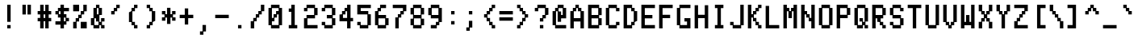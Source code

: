 SplineFontDB: 3.0
FontName: ADM5
FullName: ADM5
FamilyName: ADM5
Weight: Regular
Copyright: Copyright (c) 2016, Peter Hull (http://fonts.oikoi.com/),\nwith Reserved Font Name "ADM5".\n\nThis Font Software is licensed under the SIL Open Font License, Version 1.1.\nThis license is copied below, and is also available with a FAQ at:\nhttp://scripts.sil.org/OFL\n\n\n-----------------------------------------------------------\nSIL OPEN FONT LICENSE Version 1.1 - 26 February 2007\n-----------------------------------------------------------\n\nPREAMBLE\nThe goals of the Open Font License (OFL) are to stimulate worldwide\ndevelopment of collaborative font projects, to support the font creation\nefforts of academic and linguistic communities, and to provide a free and\nopen framework in which fonts may be shared and improved in partnership\nwith others.\n\nThe OFL allows the licensed fonts to be used, studied, modified and\nredistributed freely as long as they are not sold by themselves. The\nfonts, including any derivative works, can be bundled, embedded, \nredistributed and/or sold with any software provided that any reserved\nnames are not used by derivative works. The fonts and derivatives,\nhowever, cannot be released under any other type of license. The\nrequirement for fonts to remain under this license does not apply\nto any document created using the fonts or their derivatives.\n\nDEFINITIONS\n"Font Software" refers to the set of files released by the Copyright\nHolder(s) under this license and clearly marked as such. This may\ninclude source files, build scripts and documentation.\n\n"Reserved Font Name" refers to any names specified as such after the\ncopyright statement(s).\n\n"Original Version" refers to the collection of Font Software components as\ndistributed by the Copyright Holder(s).\n\n"Modified Version" refers to any derivative made by adding to, deleting,\nor substituting -- in part or in whole -- any of the components of the\nOriginal Version, by changing formats or by porting the Font Software to a\nnew environment.\n\n"Author" refers to any designer, engineer, programmer, technical\nwriter or other person who contributed to the Font Software.\n\nPERMISSION & CONDITIONS\nPermission is hereby granted, free of charge, to any person obtaining\na copy of the Font Software, to use, study, copy, merge, embed, modify,\nredistribute, and sell modified and unmodified copies of the Font\nSoftware, subject to the following conditions:\n\n1) Neither the Font Software nor any of its individual components,\nin Original or Modified Versions, may be sold by itself.\n\n2) Original or Modified Versions of the Font Software may be bundled,\nredistributed and/or sold with any software, provided that each copy\ncontains the above copyright notice and this license. These can be\nincluded either as stand-alone text files, human-readable headers or\nin the appropriate machine-readable metadata fields within text or\nbinary files as long as those fields can be easily viewed by the user.\n\n3) No Modified Version of the Font Software may use the Reserved Font\nName(s) unless explicit written permission is granted by the corresponding\nCopyright Holder. This restriction only applies to the primary font name as\npresented to the users.\n\n4) The name(s) of the Copyright Holder(s) or the Author(s) of the Font\nSoftware shall not be used to promote, endorse or advertise any\nModified Version, except to acknowledge the contribution(s) of the\nCopyright Holder(s) and the Author(s) or with their explicit written\npermission.\n\n5) The Font Software, modified or unmodified, in part or in whole,\nmust be distributed entirely under this license, and must not be\ndistributed under any other license. The requirement for fonts to\nremain under this license does not apply to any document created\nusing the Font Software.\n\nTERMINATION\nThis license becomes null and void if any of the above conditions are\nnot met.\n\nDISCLAIMER\nTHE FONT SOFTWARE IS PROVIDED "AS IS", WITHOUT WARRANTY OF ANY KIND,\nEXPRESS OR IMPLIED, INCLUDING BUT NOT LIMITED TO ANY WARRANTIES OF\nMERCHANTABILITY, FITNESS FOR A PARTICULAR PURPOSE AND NONINFRINGEMENT\nOF COPYRIGHT, PATENT, TRADEMARK, OR OTHER RIGHT. IN NO EVENT SHALL THE\nCOPYRIGHT HOLDER BE LIABLE FOR ANY CLAIM, DAMAGES OR OTHER LIABILITY,\nINCLUDING ANY GENERAL, SPECIAL, INDIRECT, INCIDENTAL, OR CONSEQUENTIAL\nDAMAGES, WHETHER IN AN ACTION OF CONTRACT, TORT OR OTHERWISE, ARISING\nFROM, OUT OF THE USE OR INABILITY TO USE THE FONT SOFTWARE OR FROM\nOTHER DEALINGS IN THE FONT SOFTWARE.\n
UComments: "2016-1-9: Created with FontForge (http://fontforge.org)"
FontLog: "FONTLOG for the ADM5 font+AAoACgAA-This file provides detailed information on the ADM5 Font Software.+AAoA-This information should be distributed along with the ADM5 fonts+AAoA-and any derivative works.+AAoACgAA-Basic Font Information+AAoACgAA-ADM5 is a typeface family that supports the ASCII printable+AAoA-character set. Its glyph set is based on the characters from the+AAoA-ADM5 series of text terminals produced by Lear Siegler in the+AAoA-late 20th century.+AAoACgAA-It is planned to be updated with additional Latin-1 support in the future.+AAoACgAA-ChangeLog+AAoACgAA-8 January 2016 (Peter Hull) ADM5 version 1.0.0+AAoA-- First released version, supporting only ASCII printables+AAoA"
Version: 001.000
ItalicAngle: 0
UnderlinePosition: -100
UnderlineWidth: 50
Ascent: 830
Descent: 158
InvalidEm: 0
LayerCount: 2
Layer: 0 0 "Back" 1
Layer: 1 0 "Fore" 0
XUID: [1021 745 1801864541 3265220]
StyleMap: 0x0000
FSType: 0
OS2Version: 0
OS2_WeightWidthSlopeOnly: 0
OS2_UseTypoMetrics: 1
CreationTime: 1452403263
ModificationTime: 1452403263
OS2TypoAscent: 0
OS2TypoAOffset: 1
OS2TypoDescent: 0
OS2TypoDOffset: 1
OS2TypoLinegap: 89
OS2WinAscent: 0
OS2WinAOffset: 1
OS2WinDescent: 0
OS2WinDOffset: 1
HheadAscent: 0
HheadAOffset: 1
HheadDescent: 0
HheadDOffset: 1
DEI: 91125
Encoding: ISO8859-1
UnicodeInterp: none
NameList: AGL For New Fonts
DisplaySize: -48
AntiAlias: 1
FitToEm: 0
BeginChars: 263 102

StartChar: space
Encoding: 32 32 0
Width: 619
VWidth: 0
Flags: W
LayerCount: 2
EndChar

StartChar: less
Encoding: 60 60 1
Width: 542
VWidth: 0
Flags: W
HStem: -1 105<403 481> 99 105<326 376> 199 105<248 298> 299 105<143 221> 399 105<248 298> 499 105<326 376> 599 105<403 481>
VStem: 143 105<304 399> 221 105<204 299 404 499> 298 105<104 199 504 599> 376 105<-1 99 604 704>
LayerCount: 2
Fore
SplineSet
143 299 m 1x11
 143 404 l 1x11
 221 404 l 1x1080
 221 504 l 1x0880
 298 504 l 1x0840
 298 604 l 1x0440
 376 604 l 1x0420
 376 704 l 1
 481 704 l 1
 481 599 l 1x0220
 403 599 l 1x0240
 403 499 l 1x0440
 326 499 l 1x0480
 326 399 l 1x0880
 248 399 l 1
 248 304 l 1x29
 326 304 l 1x2880
 326 204 l 1x4080
 403 204 l 1x4040
 403 104 l 1x8040
 481 104 l 1
 481 -1 l 1
 376 -1 l 1x8020
 376 99 l 1x4020
 298 99 l 1x4040
 298 199 l 1x2040
 221 199 l 1x2080
 221 299 l 1x1080
 143 299 l 1x11
EndSplineSet
EndChar

StartChar: dollar
Encoding: 36 36 2
Width: 542
VWidth: 0
Flags: W
HStem: -1 21G<221 326> 99 105<66 221 326 376> 199 105<403 481> 299 105<171 221 326 376> 399 105<66 143> 499 105<171 221 326 481>
VStem: 66 105<404 499> 221 105<-1 99 204 299 404 499 604 704> 376 105<204 299>
CounterMasks: 1 0380
LayerCount: 2
Fore
SplineSet
66 399 m 1x8b80
 66 504 l 1
 143 504 l 1x8b80
 143 604 l 1
 221 604 l 1
 221 704 l 1
 326 704 l 1
 326 604 l 1
 481 604 l 1
 481 499 l 1
 326 499 l 1
 326 404 l 1
 403 404 l 1x9780
 403 304 l 1
 481 304 l 1
 481 199 l 1
 403 199 l 1xa380
 403 99 l 1
 326 99 l 1
 326 -1 l 1
 221 -1 l 1
 221 99 l 1
 66 99 l 1
 66 204 l 1
 221 204 l 1
 221 299 l 1
 143 299 l 1xd380
 143 399 l 1
 66 399 l 1x8b80
171 499 m 1x9780
 171 404 l 1
 221 404 l 1
 221 499 l 1
 171 499 l 1x9780
326 299 m 1
 326 204 l 1
 376 204 l 1xd380
 376 299 l 1
 326 299 l 1
EndSplineSet
EndChar

StartChar: four
Encoding: 52 52 3
Width: 542
VWidth: 0
Flags: W
HStem: -1 21G<298 403> 199 105<171 298 403 481> 399 105<171 221> 499 105<248 298>
VStem: 66 105<304 399> 143 105<404 499> 221 182<504 604> 298 105<-1 199 304 499 604 704>
LayerCount: 2
Fore
SplineSet
403 704 m 1xd1
 403 304 l 1
 481 304 l 1
 481 199 l 1
 403 199 l 1
 403 -1 l 1
 298 -1 l 1
 298 199 l 1
 66 199 l 1
 66 404 l 1xd9
 143 404 l 1
 143 504 l 1xe4
 221 504 l 1xe2
 221 604 l 1xd2
 298 604 l 1
 298 704 l 1
 403 704 l 1xd1
248 499 m 1xd5
 248 399 l 1xe5
 171 399 l 1
 171 304 l 1xe8
 298 304 l 1
 298 499 l 1
 248 499 l 1xd5
EndSplineSet
EndChar

StartChar: comma
Encoding: 44 44 4
Width: 542
VWidth: 0
Flags: W
HStem: -201 105<143 221>
VStem: 143 105<-201 -101> 221 105<-96 104>
LayerCount: 2
Fore
SplineSet
143 -201 m 1xc0
 143 -96 l 1xc0
 221 -96 l 1
 221 104 l 1
 326 104 l 1
 326 -101 l 1xa0
 248 -101 l 1
 248 -201 l 1
 143 -201 l 1xc0
EndSplineSet
EndChar

StartChar: D
Encoding: 68 68 5
Width: 542
VWidth: 0
Flags: W
HStem: -1 105<171 298> 99 105<326 376> 499 105<326 376> 599 105<171 298>
VStem: 66 260<-1 99 604 704> 66 105<104 599> 298 105<104 199 504 599> 376 105<204 499>
LayerCount: 2
Fore
SplineSet
66 704 m 1x98
 326 704 l 1x98
 326 604 l 1x28
 403 604 l 1
 403 504 l 1x22
 481 504 l 1
 481 199 l 1x21
 403 199 l 1
 403 99 l 1x62
 326 99 l 1x68
 326 -1 l 1x88
 248 -1 l 1
 221 -1 l 1
 171 -1 l 1x84
 143 -1 l 1
 66 -1 l 1
 66 704 l 1x98
298 599 m 1x12
 171 599 l 1
 171 104 l 1
 298 104 l 1x96
 298 204 l 1x46
 376 204 l 1
 376 499 l 1x61
 298 499 l 1x62
 298 599 l 1x12
EndSplineSet
EndChar

StartChar: H
Encoding: 72 72 6
Width: 542
VWidth: 0
Flags: W
HStem: -1 21G<66 171 376 481> 299 105<171 376>
VStem: 66 105<-1 299 404 704> 376 105<-1 299 404 704>
LayerCount: 2
Fore
SplineSet
171 704 m 1
 171 404 l 1
 376 404 l 1
 376 704 l 1
 481 704 l 1
 481 -1 l 1
 376 -1 l 1
 376 299 l 1
 171 299 l 1
 171 -1 l 1
 66 -1 l 1
 66 704 l 1
 171 704 l 1
EndSplineSet
EndChar

StartChar: L
Encoding: 76 76 7
Width: 542
VWidth: 0
Flags: W
HStem: -1 105<171 481>
VStem: 66 105<104 704>
LayerCount: 2
Fore
SplineSet
171 704 m 1
 171 104 l 1
 481 104 l 1
 481 -1 l 1
 403 -1 l 1
 376 -1 l 1
 326 -1 l 1
 298 -1 l 1
 248 -1 l 1
 221 -1 l 1
 171 -1 l 1
 143 -1 l 1
 66 -1 l 1
 66 704 l 1
 171 704 l 1
EndSplineSet
EndChar

StartChar: P
Encoding: 80 80 8
Width: 542
VWidth: 0
Flags: W
HStem: -1 21G<66 171> 299 105<171 376> 599 105<171 376>
VStem: 66 105<-1 299 404 599> 376 105<404 599>
LayerCount: 2
Fore
SplineSet
66 704 m 1
 403 704 l 1
 403 604 l 1
 481 604 l 1
 481 399 l 1
 403 399 l 1
 403 299 l 1
 171 299 l 1
 171 -1 l 1
 66 -1 l 1
 66 704 l 1
376 599 m 1
 171 599 l 1
 171 404 l 1
 376 404 l 1
 376 599 l 1
EndSplineSet
EndChar

StartChar: five
Encoding: 53 53 9
Width: 542
VWidth: 0
Flags: W
HStem: -1 105<171 376> 99 105<66 143> 399 105<171 376> 599 105<171 481>
VStem: 66 105<104 204 504 599> 376 105<104 399>
LayerCount: 2
Fore
SplineSet
66 99 m 1x7c
 66 204 l 1
 171 204 l 1x7c
 171 104 l 1
 376 104 l 1xbc
 376 399 l 1
 66 399 l 1
 66 704 l 1
 481 704 l 1
 481 599 l 1
 171 599 l 1
 171 504 l 1
 403 504 l 1
 403 404 l 1
 481 404 l 1
 481 99 l 1
 403 99 l 1x7c
 403 -1 l 1
 326 -1 l 1
 298 -1 l 1
 248 -1 l 1
 221 -1 l 1
 143 -1 l 1xbc
 143 99 l 1
 66 99 l 1x7c
EndSplineSet
EndChar

StartChar: T
Encoding: 84 84 10
Width: 542
VWidth: 0
Flags: W
HStem: -1 21G<221 326> 599 105<66 221 326 481>
VStem: 221 105<-1 599>
LayerCount: 2
Fore
SplineSet
66 599 m 1
 66 704 l 1
 481 704 l 1
 481 599 l 1
 326 599 l 1
 326 -1 l 1
 221 -1 l 1
 221 599 l 1
 66 599 l 1
EndSplineSet
EndChar

StartChar: underscore
Encoding: 95 95 11
Width: 542
VWidth: 0
Flags: W
HStem: -1 105<66 481>
LayerCount: 2
Fore
SplineSet
66 -1 m 1
 66 104 l 1
 481 104 l 1
 481 -1 l 1
 403 -1 l 1
 376 -1 l 1
 326 -1 l 1
 298 -1 l 1
 248 -1 l 1
 221 -1 l 1
 171 -1 l 1
 143 -1 l 1
 66 -1 l 1
EndSplineSet
EndChar

StartChar: X
Encoding: 88 88 12
Width: 542
VWidth: 0
Flags: W
HStem: -1 205<66 143 403 481> 199 105<171 221 326 376> 399 105<171 221 326 376> 499 205<66 143 403 481>
VStem: 66 105<-1 199 504 704> 143 105<204 299 404 499> 298 105<204 299 404 499> 376 105<-1 199 504 704>
LayerCount: 2
Fore
SplineSet
171 704 m 1x18
 171 504 l 1x28
 248 504 l 1
 248 404 l 1
 298 404 l 1
 298 504 l 1x26
 376 504 l 1x21
 376 704 l 1
 481 704 l 1
 481 499 l 1x11
 403 499 l 1x12
 403 399 l 1
 326 399 l 1
 326 304 l 1
 403 304 l 1x62
 403 204 l 1x82
 481 204 l 1
 481 -1 l 1
 376 -1 l 1x81
 376 199 l 1x41
 298 199 l 1
 298 299 l 1
 248 299 l 1
 248 199 l 1x46
 171 199 l 1x48
 171 -1 l 1
 66 -1 l 1
 66 204 l 1x88
 143 204 l 1x84
 143 304 l 1
 221 304 l 1
 221 399 l 1
 143 399 l 1x64
 143 499 l 1x14
 66 499 l 1
 66 704 l 1
 171 704 l 1x18
EndSplineSet
EndChar

StartChar: bar
Encoding: 124 124 13
Width: 542
VWidth: 0
Flags: W
HStem: -1 21G<221 326>
VStem: 221 105<-1 304 399 704>
LayerCount: 2
Fore
SplineSet
326 704 m 1
 326 399 l 1
 221 399 l 1
 221 704 l 1
 326 704 l 1
326 304 m 1
 326 -1 l 1
 221 -1 l 1
 221 304 l 1
 326 304 l 1
EndSplineSet
EndChar

StartChar: d
Encoding: 100 100 14
Width: 542
VWidth: 0
Flags: W
HStem: -1 105<171 298> 99 105<326 376> 299 105<326 376> 399 105<171 298>
VStem: 66 105<104 399> 143 183<-1 99 404 504> 298 183<104 204 299 399> 376 105<-1 99 204 299 404 704>
LayerCount: 2
Fore
SplineSet
481 704 m 1x25
 481 -1 l 1
 376 -1 l 1xa5
 376 99 l 1
 326 99 l 1x45
 326 -1 l 1
 248 -1 l 1
 221 -1 l 1
 143 -1 l 1x85
 143 99 l 1x45
 66 99 l 1
 66 404 l 1x68
 143 404 l 1x64
 143 504 l 1
 326 504 l 1x14
 326 404 l 1
 376 404 l 1
 376 704 l 1
 481 704 l 1x25
298 399 m 1x12
 171 399 l 1
 171 104 l 1
 298 104 l 1x9a
 298 204 l 1x4a
 376 204 l 1
 376 299 l 1x61
 298 299 l 1x62
 298 399 l 1x12
EndSplineSet
EndChar

StartChar: h
Encoding: 104 104 15
Width: 542
VWidth: 0
Flags: W
HStem: -1 21G<66 171 376 481> 299 105<171 221> 399 105<248 376>
VStem: 66 182<299 399> 66 105<-1 299 404 704> 221 182<404 504> 376 105<-1 399>
LayerCount: 2
Fore
SplineSet
171 704 m 1xc8
 171 404 l 1
 221 404 l 1xcc
 221 504 l 1
 403 504 l 1xac
 403 404 l 1xcc
 481 404 l 1xc2
 481 -1 l 1
 376 -1 l 1
 376 399 l 1
 248 399 l 1xb2
 248 299 l 1xd2
 171 299 l 1
 171 -1 l 1
 66 -1 l 1
 66 704 l 1
 171 704 l 1xc8
EndSplineSet
EndChar

StartChar: l
Encoding: 108 108 16
Width: 542
VWidth: 0
Flags: W
HStem: -1 105<143 221 326 403> 599 105<143 221>
VStem: 143 183<599 704> 221 105<104 599>
LayerCount: 2
Fore
SplineSet
143 599 m 1xe0
 143 704 l 1
 326 704 l 1xe0
 326 104 l 1
 403 104 l 1
 403 -1 l 1
 326 -1 l 1
 298 -1 l 1
 248 -1 l 1
 221 -1 l 1xd0
 143 -1 l 1
 143 104 l 1xe0
 221 104 l 1
 221 599 l 1xd0
 143 599 l 1xe0
EndSplineSet
EndChar

StartChar: p
Encoding: 112 112 17
Width: 542
VWidth: 0
Flags: W
HStem: -201 21G<66 171> -1 105<248 376> 99 105<171 221> 299 105<171 221> 399 105<248 376>
VStem: 66 182<104 204 299 399> 66 105<-201 99 204 299 404 504> 221 182<-1 99 404 504> 376 105<104 399>
LayerCount: 2
Fore
SplineSet
376 399 m 1xcc80
 248 399 l 1xcc80
 248 299 l 1x9480
 171 299 l 1
 171 204 l 1xb2
 248 204 l 1xb4
 248 104 l 1
 376 104 l 1
 376 399 l 1xcc80
221 504 m 1x8b
 403 504 l 1x8b
 403 404 l 1x93
 481 404 l 1
 481 99 l 1xb080
 403 99 l 1xb1
 403 -1 l 1
 326 -1 l 1
 298 -1 l 1
 221 -1 l 1xc1
 221 99 l 1
 171 99 l 1
 171 -201 l 1
 66 -201 l 1
 66 504 l 1
 171 504 l 1xab
 171 404 l 1
 221 404 l 1x93
 221 504 l 1x8b
EndSplineSet
EndChar

StartChar: t
Encoding: 116 116 18
Width: 542
VWidth: 0
Flags: W
HStem: -1 105<248 298> 99 105<326 403> 399 105<66 143 248 326> 684 20G<143 248>
VStem: 143 105<104 399 504 704> 221 105<-1 99> 298 105<104 204>
LayerCount: 2
Fore
SplineSet
66 399 m 1x78
 66 504 l 1
 143 504 l 1
 143 704 l 1
 248 704 l 1
 248 504 l 1x78
 326 504 l 1
 326 399 l 1x74
 248 399 l 1
 248 104 l 1
 298 104 l 1xba
 298 204 l 1
 403 204 l 1
 403 99 l 1x7a
 326 99 l 1x74
 326 -1 l 1
 221 -1 l 1xb4
 221 99 l 1x74
 143 99 l 1
 143 399 l 1
 66 399 l 1x78
EndSplineSet
EndChar

StartChar: x
Encoding: 120 120 19
Width: 542
VWidth: 0
Flags: W
HStem: -1 105<66 143 403 481> 99 105<171 221 326 376> 299 105<171 221 326 376> 399 105<66 143 403 481>
VStem: 66 105<-1 99 404 504> 143 105<104 199 304 399> 298 105<104 199 304 399> 376 105<-1 99 404 504>
LayerCount: 2
Fore
SplineSet
66 399 m 1x18
 66 504 l 1
 171 504 l 1x18
 171 404 l 1x28
 248 404 l 1
 248 304 l 1
 298 304 l 1
 298 404 l 1x26
 376 404 l 1x21
 376 504 l 1
 481 504 l 1
 481 399 l 1x11
 403 399 l 1x12
 403 299 l 1
 326 299 l 1
 326 204 l 1
 403 204 l 1x62
 403 104 l 1x82
 481 104 l 1
 481 -1 l 1
 376 -1 l 1x81
 376 99 l 1x41
 298 99 l 1
 298 199 l 1
 248 199 l 1
 248 99 l 1x46
 171 99 l 1x48
 171 -1 l 1
 66 -1 l 1
 66 104 l 1x88
 143 104 l 1x84
 143 204 l 1
 221 204 l 1
 221 299 l 1
 143 299 l 1x64
 143 399 l 1x14
 66 399 l 1x18
EndSplineSet
EndChar

StartChar: parenright
Encoding: 41 41 20
Width: 542
VWidth: 0
Flags: W
HStem: -1 105<143 221> 99 105<248 298> 499 105<248 298> 599 105<143 221>
VStem: 143 105<-1 99 604 704> 221 105<104 199 504 599> 298 105<204 499>
LayerCount: 2
Fore
SplineSet
143 599 m 1x18
 143 704 l 1
 248 704 l 1x18
 248 604 l 1x28
 326 604 l 1
 326 504 l 1x24
 403 504 l 1
 403 199 l 1x22
 326 199 l 1
 326 99 l 1x64
 248 99 l 1x68
 248 -1 l 1
 143 -1 l 1
 143 104 l 1x88
 221 104 l 1x84
 221 204 l 1x44
 298 204 l 1
 298 499 l 1x62
 221 499 l 1x64
 221 599 l 1x14
 143 599 l 1x18
EndSplineSet
EndChar

StartChar: zero
Encoding: 48 48 21
Width: 542
VWidth: 0
Flags: W
HStem: -1 105<171 376> 199 105<171 221> 299 105<248 298> 399 105<326 376> 599 105<171 376>
VStem: 66 182<199 299> 66 105<104 199 304 599> 143 260<-1 99 604 704> 221 105<304 399> 298 183<404 504> 376 105<104 399 504 599>
LayerCount: 2
Fore
SplineSet
376 599 m 1x9820
 171 599 l 1
 171 304 l 1
 221 304 l 1xdaa0
 221 404 l 1xaaa0
 298 404 l 1xa840
 298 504 l 1x9840
 376 504 l 1
 376 599 l 1x9820
143 704 m 1x89
 403 704 l 1
 403 604 l 1x89
 481 604 l 1
 481 99 l 1x8820
 403 99 l 1
 403 -1 l 1x89
 326 -1 l 1x8880
 298 -1 l 1
 248 -1 l 1x8c40
 221 -1 l 1x8880
 143 -1 l 1
 143 99 l 1x89
 66 99 l 1
 66 604 l 1x8a
 143 604 l 1
 143 704 l 1x89
326 399 m 1xdaa0
 326 299 l 1xaaa0
 248 299 l 1xac
 248 199 l 1xcc
 171 199 l 1
 171 104 l 1
 376 104 l 1
 376 399 l 1
 326 399 l 1xdaa0
EndSplineSet
EndChar

StartChar: quotesingle
Encoding: 39 39 22
Width: 542
VWidth: 0
Flags: W
HStem: 399 105<143 221> 499 105<248 298> 599 105<326 403>
VStem: 143 105<399 499> 221 105<504 599> 298 105<604 704>
LayerCount: 2
Fore
SplineSet
143 399 m 1x90
 143 504 l 1x90
 221 504 l 1x88
 221 604 l 1x48
 298 604 l 1x44
 298 704 l 1
 403 704 l 1
 403 599 l 1x24
 326 599 l 1x28
 326 499 l 1x48
 248 499 l 1x50
 248 399 l 1
 143 399 l 1x90
EndSplineSet
EndChar

StartChar: braceleft
Encoding: 123 123 23
Width: 542
VWidth: 0
Flags: W
HStem: -1 105<326 481> 299 105<66 221> 599 105<326 481>
VStem: 221 105<104 299 404 599> 298 183<-1 99 604 704>
CounterMasks: 1 e0
LayerCount: 2
Fore
SplineSet
66 299 m 1xf0
 66 404 l 1
 221 404 l 1
 221 604 l 1xf0
 298 604 l 1
 298 704 l 1
 481 704 l 1
 481 599 l 1xe8
 326 599 l 1
 326 399 l 1
 248 399 l 1
 248 304 l 1
 326 304 l 1
 326 104 l 1xf0
 481 104 l 1
 481 -1 l 1
 403 -1 l 1
 376 -1 l 1
 298 -1 l 1
 298 99 l 1xe8
 221 99 l 1
 221 299 l 1
 66 299 l 1xf0
EndSplineSet
EndChar

StartChar: 57504
Encoding: 256 57504 24
Width: 542
VWidth: 0
Flags: W
HStem: -101 105<66 221> -1 105<248 298> 499 105<221 298 403 481> 684 20G<66 171 298 403>
VStem: 66 182<-101 -1> 66 105<99 704> 221 105<4 99> 298 105<104 499 604 704>
LayerCount: 2
Fore
SplineSet
221 499 m 1x72
 221 604 l 1x72
 298 604 l 1
 298 704 l 1
 403 704 l 1
 403 604 l 1
 481 604 l 1
 481 499 l 1
 403 499 l 1
 403 99 l 1x71
 326 99 l 1
 326 -1 l 1x72
 248 -1 l 1x78
 248 -101 l 1
 66 -101 l 1xb8
 66 4 l 1
 221 4 l 1xb6
 221 104 l 1x76
 298 104 l 1
 298 499 l 1x71
 221 499 l 1x72
171 704 m 1x34
 171 99 l 1
 66 99 l 1
 66 704 l 1
 171 704 l 1x34
EndSplineSet
EndChar

StartChar: 57505
Encoding: 257 57505 25
Width: 542
VWidth: 0
Flags: W
HStem: -1 105<326 376> 99 105<248 298> 299 105<248 326> 684 20G<66 171>
VStem: 66 105<404 704> 143 183<104 204> 143 105<-101 99 204 299> 298 183<-1 99> 376 105<-101 -1 104 304>
LayerCount: 2
Fore
SplineSet
171 704 m 1x78
 171 404 l 1x78
 326 404 l 1
 326 299 l 1x74
 248 299 l 1
 248 204 l 1x72
 326 204 l 1x74
 326 104 l 1
 376 104 l 1
 376 304 l 1
 481 304 l 1
 481 -101 l 1
 376 -101 l 1
 376 -1 l 1xb480
 298 -1 l 1xb1
 298 99 l 1
 248 99 l 1
 248 -101 l 1
 143 -101 l 1
 143 299 l 1x73
 66 299 l 1
 66 704 l 1
 171 704 l 1x78
EndSplineSet
EndChar

StartChar: 57506
Encoding: 258 57506 26
Width: 542
VWidth: 0
Flags: W
HStem: -1 105<248 298> 399 105<171 376> 599 105<171 376>
VStem: 66 182<104 304> 66 105<304 399 504 599> 298 183<104 304> 376 105<304 399 504 599>
LayerCount: 2
Fore
SplineSet
376 599 m 1xea
 171 599 l 1
 171 504 l 1
 376 504 l 1
 376 599 l 1xea
143 704 m 1
 403 704 l 1
 403 604 l 1
 481 604 l 1
 481 -1 l 1
 403 -1 l 1
 376 -1 l 1xea
 326 -1 l 1
 298 -1 l 1
 248 -1 l 1xf4
 221 -1 l 1
 171 -1 l 1
 143 -1 l 1
 66 -1 l 1
 66 604 l 1
 143 604 l 1
 143 704 l 1
376 399 m 1
 171 399 l 1
 171 304 l 1xea
 248 304 l 1
 248 104 l 1
 298 104 l 1
 298 304 l 1xf4
 376 304 l 1
 376 399 l 1
EndSplineSet
EndChar

StartChar: 57520
Encoding: 259 57520 27
Width: 542
VWidth: 0
Flags: W
HStem: 299 105<403 481>
VStem: 66 260<99 199 504 604> 66 182<-1 99 604 704> 66 105<-101 -1 704 804>
LayerCount: 2
Fore
SplineSet
66 -101 m 1x90
 66 804 l 1
 171 804 l 1
 171 704 l 1x90
 248 704 l 1
 248 604 l 1xa0
 326 604 l 1
 326 504 l 1
 403 504 l 1
 403 404 l 1
 481 404 l 1
 481 299 l 1
 403 299 l 1
 403 199 l 1
 326 199 l 1
 326 99 l 1xc0
 248 99 l 1
 248 -1 l 1xa0
 171 -1 l 1
 171 -101 l 1
 66 -101 l 1x90
EndSplineSet
EndChar

StartChar: 57521
Encoding: 260 57521 28
Width: 542
VWidth: 0
Flags: W
HStem: -101 105<66 143> -1 105<171 221> 99 105<248 298> 199 105<326 376> 299 105<403 481> 399 105<326 376> 499 105<248 298> 599 105<171 221> 699 105<66 143>
VStem: 66 105<-101 -1 704 804> 143 105<4 99 604 699> 221 105<104 199 504 599> 298 105<204 299 404 499> 376 105<304 399>
LayerCount: 2
Fore
SplineSet
66 699 m 1x00c0
 66 804 l 1
 171 804 l 1x00c0
 171 704 l 1x0140
 248 704 l 1x0120
 248 604 l 1x0220
 326 604 l 1x0210
 326 504 l 1x0410
 403 504 l 1x0408
 403 404 l 1x0808
 481 404 l 1
 481 299 l 1x0804
 403 299 l 1x0808
 403 199 l 1x1008
 326 199 l 1x1010
 326 99 l 1x2010
 248 99 l 1x2020
 248 -1 l 1x4020
 171 -1 l 1x4040
 171 -101 l 1
 66 -101 l 1
 66 4 l 1x8040
 143 4 l 1x8020
 143 104 l 1x4020
 221 104 l 1x4010
 221 204 l 1x2010
 298 204 l 1x2008
 298 304 l 1x1008
 376 304 l 1
 376 399 l 1x1404
 298 399 l 1x1408
 298 499 l 1x0208
 221 499 l 1x0210
 221 599 l 1x0110
 143 599 l 1x0120
 143 699 l 1x00a0
 66 699 l 1x00c0
EndSplineSet
EndChar

StartChar: 57522
Encoding: 261 57522 29
Width: 542
VWidth: 0
Flags: W
HStem: 299 105<66 143>
VStem: 221 260<99 199 504 604> 298 183<-1 99 604 704> 376 105<-101 -1 704 804>
LayerCount: 2
Fore
SplineSet
66 299 m 1xc0
 66 404 l 1
 143 404 l 1
 143 504 l 1
 221 504 l 1
 221 604 l 1xc0
 298 604 l 1
 298 704 l 1xa0
 376 704 l 1
 376 804 l 1
 481 804 l 1
 481 -101 l 1
 376 -101 l 1
 376 -1 l 1x90
 298 -1 l 1
 298 99 l 1xa0
 221 99 l 1
 221 199 l 1
 143 199 l 1
 143 299 l 1
 66 299 l 1xc0
EndSplineSet
EndChar

StartChar: 57523
Encoding: 262 57523 30
Width: 542
VWidth: 0
Flags: W
HStem: -101 105<403 481> -1 105<326 376> 99 105<248 298> 199 105<171 221> 299 105<66 143> 399 105<171 221> 499 105<248 298> 599 105<326 376> 699 105<403 481>
VStem: 66 105<304 399> 143 105<204 299 404 499> 221 105<104 199 504 599> 298 105<4 99 604 699> 376 105<-101 -1 704 804>
LayerCount: 2
Fore
SplineSet
66 299 m 1x0840
 66 404 l 1x0840
 143 404 l 1x0820
 143 504 l 1x0420
 221 504 l 1x0410
 221 604 l 1x0210
 298 604 l 1x0208
 298 704 l 1x0108
 376 704 l 1x0104
 376 804 l 1
 481 804 l 1
 481 699 l 1x0084
 403 699 l 1x0088
 403 599 l 1x0108
 326 599 l 1x0110
 326 499 l 1x0210
 248 499 l 1x0220
 248 399 l 1x0420
 171 399 l 1
 171 304 l 1x1440
 248 304 l 1x1420
 248 204 l 1x2020
 326 204 l 1x2010
 326 104 l 1x4010
 403 104 l 1x4008
 403 4 l 1x8008
 481 4 l 1
 481 -101 l 1
 376 -101 l 1x8004
 376 -1 l 1x4004
 298 -1 l 1x4008
 298 99 l 1x2008
 221 99 l 1x2010
 221 199 l 1x1010
 143 199 l 1x1020
 143 299 l 1x0820
 66 299 l 1x0840
EndSplineSet
EndChar

StartChar: ampersand
Encoding: 38 38 31
Width: 542
VWidth: 0
Flags: W
HStem: -1 105<171 298 403 481> 99 105<326 376> 199 105<403 481> 599 105<248 298>
VStem: 66 105<104 299> 143 105<404 599> 221 105<204 299 604 704> 298 105<104 199 404 599> 376 105<-1 99 204 304>
LayerCount: 2
Fore
SplineSet
248 599 m 1x15
 248 504 l 2
 248 471 248 437 248 404 c 1
 298 404 l 1
 298 599 l 1
 248 599 l 1x15
221 604 m 1x32
 221 704 l 1
 326 704 l 1
 326 604 l 1x32
 403 604 l 1
 403 399 l 1x31
 326 399 l 1
 326 204 l 1
 376 204 l 1x5280
 376 304 l 1
 481 304 l 1
 481 199 l 1x3280
 403 199 l 1
 403 104 l 1xb1
 481 104 l 1
 481 -1 l 1
 376 -1 l 1xb080
 376 99 l 1
 326 99 l 1x5280
 326 -1 l 1x9280
 248 -1 l 1x94
 221 -1 l 1x92
 143 -1 l 1x94
 143 99 l 1x54
 66 99 l 1x58
 66 304 l 1x38
 143 304 l 1
 143 604 l 1x34
 221 604 l 1x32
171 299 m 1xba
 171 104 l 1
 298 104 l 1
 298 199 l 1xb9
 221 199 l 1
 221 299 l 1
 171 299 l 1xba
EndSplineSet
EndChar

StartChar: slash
Encoding: 47 47 32
Width: 542
VWidth: 0
Flags: W
HStem: -1 21G<66 171> 199 105<171 221> 299 105<248 298> 399 105<326 376> 684 20G<376 481>
VStem: 66 105<-1 199> 143 105<204 299> 221 105<304 399> 298 105<404 499> 376 105<504 704>
LayerCount: 2
Fore
SplineSet
481 704 m 1x9840
 481 499 l 1x9840
 403 499 l 1
 403 399 l 1x9880
 326 399 l 1x99
 326 299 l 1xa9
 248 299 l 1xaa
 248 199 l 1xca
 171 199 l 1
 171 -1 l 1
 66 -1 l 1
 66 204 l 1xcc
 143 204 l 1
 143 304 l 1xca
 221 304 l 1xc9
 221 404 l 1xa9
 298 404 l 1xa880
 298 504 l 1x9880
 376 504 l 1
 376 704 l 1
 481 704 l 1x9840
EndSplineSet
EndChar

StartChar: C
Encoding: 67 67 33
Width: 542
VWidth: 0
Flags: W
HStem: -1 105<171 376> 99 105<403 481> 499 105<403 481> 599 105<171 376>
VStem: 66 105<104 599> 143 260<-1 99 604 704> 376 105<104 204 499 599>
LayerCount: 2
Fore
SplineSet
376 599 m 1x12
 171 599 l 1
 171 104 l 1
 376 104 l 1x9a
 376 204 l 1
 481 204 l 1
 481 99 l 1x4a
 403 99 l 1x44
 403 -1 l 1
 326 -1 l 1
 298 -1 l 1
 248 -1 l 1
 221 -1 l 1
 143 -1 l 1x84
 143 99 l 1x44
 66 99 l 1
 66 604 l 1x68
 143 604 l 1x64
 143 704 l 1
 403 704 l 1x14
 403 604 l 1x24
 481 604 l 1
 481 499 l 1
 376 499 l 1x22
 376 599 l 1x12
EndSplineSet
EndChar

StartChar: G
Encoding: 71 71 34
Width: 542
VWidth: 0
Flags: W
HStem: -1 105<171 376> 199 105<298 376> 599 105<171 481>
VStem: 66 105<104 599> 298 183<199 304> 376 105<104 199>
LayerCount: 2
Fore
SplineSet
298 199 m 1xf8
 298 304 l 1
 481 304 l 1xf8
 481 -1 l 1
 403 -1 l 1
 376 -1 l 1xf4
 326 -1 l 1
 298 -1 l 1xf8
 248 -1 l 1
 221 -1 l 1
 143 -1 l 1
 143 99 l 1
 66 99 l 1
 66 604 l 1
 143 604 l 1
 143 704 l 1
 481 704 l 1
 481 599 l 1
 171 599 l 1
 171 104 l 1
 376 104 l 1
 376 199 l 1xf4
 298 199 l 1xf8
EndSplineSet
EndChar

StartChar: asterisk
Encoding: 42 42 35
Width: 542
VWidth: 0
Flags: W
HStem: 199 105<66 143 403 481> 299 105<171 221 326 376> 399 105<66 143 403 481>
VStem: 66 105<199 299 404 504> 221 105<99 299 404 604> 376 105<199 299 404 504>
CounterMasks: 1 1c
LayerCount: 2
Fore
SplineSet
66 399 m 1xbc
 66 504 l 1
 171 504 l 1xbc
 171 404 l 1
 221 404 l 1
 221 604 l 1
 326 604 l 1
 326 404 l 1
 376 404 l 1x5c
 376 504 l 1
 481 504 l 1
 481 399 l 1
 403 399 l 1
 403 304 l 1
 481 304 l 1
 481 199 l 1
 376 199 l 1xbc
 376 299 l 1
 326 299 l 1
 326 99 l 1
 221 99 l 1
 221 299 l 1
 171 299 l 1x5c
 171 199 l 1
 66 199 l 1
 66 304 l 1
 143 304 l 1
 143 399 l 1
 66 399 l 1xbc
EndSplineSet
EndChar

StartChar: K
Encoding: 75 75 36
Width: 542
VWidth: 0
Flags: W
HStem: -1 105<403 481> 99 105<326 376> 199 105<248 298> 299 105<171 221> 399 105<248 298> 499 105<326 376> 599 105<403 481>
VStem: 66 105<-1 299 404 704> 221 105<204 299 404 499> 298 105<104 199 504 599> 376 105<-1 99 604 704>
LayerCount: 2
Fore
SplineSet
171 704 m 1x9380
 171 404 l 1
 221 404 l 1x9380
 221 504 l 1x0980
 298 504 l 1x0940
 298 604 l 1x0540
 376 604 l 1x0520
 376 704 l 1
 481 704 l 1
 481 599 l 1x0320
 403 599 l 1x0340
 403 499 l 1x0540
 326 499 l 1x0580
 326 399 l 1
 248 399 l 1
 248 304 l 1
 326 304 l 1x2980
 326 204 l 1x4180
 403 204 l 1x4140
 403 104 l 1x8140
 481 104 l 1
 481 -1 l 1
 376 -1 l 1x8120
 376 99 l 1x4120
 298 99 l 1x4140
 298 199 l 1x2140
 221 199 l 1x2180
 221 299 l 1
 171 299 l 1
 171 -1 l 1
 66 -1 l 1
 66 704 l 1
 171 704 l 1x9380
EndSplineSet
EndChar

StartChar: O
Encoding: 79 79 37
Width: 542
VWidth: 0
Flags: W
HStem: -1 105<171 376> 599 105<171 376>
VStem: 66 105<104 599> 143 260<-1 99 604 704> 376 105<104 599>
LayerCount: 2
Fore
SplineSet
376 599 m 1xe8
 171 599 l 1
 171 104 l 1
 376 104 l 1
 376 599 l 1xe8
143 704 m 1xd0
 403 704 l 1
 403 604 l 1xd0
 481 604 l 1
 481 99 l 1xc8
 403 99 l 1
 403 -1 l 1
 326 -1 l 1
 298 -1 l 1
 248 -1 l 1
 221 -1 l 1
 143 -1 l 1
 143 99 l 1xd0
 66 99 l 1
 66 604 l 1xe0
 143 604 l 1
 143 704 l 1xd0
EndSplineSet
EndChar

StartChar: S
Encoding: 83 83 38
Width: 542
VWidth: 0
Flags: W
HStem: -1 105<171 376> 99 105<66 143> 299 105<171 376> 499 105<403 481> 599 105<171 376>
VStem: 66 105<104 204 404 599> 143 260<-1 99 304 399 604 704> 376 105<104 299 499 599>
LayerCount: 2
Fore
SplineSet
66 99 m 1x64
 66 204 l 1
 171 204 l 1x64
 171 104 l 1
 376 104 l 1
 376 299 l 1xa5
 143 299 l 1
 143 399 l 1xa2
 66 399 l 1
 66 604 l 1xb4
 143 604 l 1xb2
 143 704 l 1
 403 704 l 1x2a
 403 604 l 1x32
 481 604 l 1
 481 499 l 1
 376 499 l 1x31
 376 599 l 1
 171 599 l 1
 171 404 l 1x2d
 403 404 l 1
 403 304 l 1x2a
 481 304 l 1
 481 99 l 1x69
 403 99 l 1x6a
 403 -1 l 1
 326 -1 l 1
 298 -1 l 1
 248 -1 l 1
 221 -1 l 1
 143 -1 l 1xa2
 143 99 l 1x62
 66 99 l 1x64
EndSplineSet
EndChar

StartChar: W
Encoding: 87 87 39
Width: 542
VWidth: 0
Flags: W
HStem: -1 21G<66 171 376 481> 99 105<171 221 326 376> 684 20G<66 171 376 481>
VStem: 66 105<-1 99 204 704> 221 105<204 404> 376 105<-1 99 204 704>
CounterMasks: 1 1c
LayerCount: 2
Fore
SplineSet
171 704 m 1
 171 204 l 1
 221 204 l 1
 221 404 l 1
 326 404 l 1
 326 204 l 1
 376 204 l 1
 376 704 l 1
 481 704 l 1
 481 -1 l 1
 376 -1 l 1
 376 99 l 1
 171 99 l 1
 171 -1 l 1
 66 -1 l 1
 66 704 l 1
 171 704 l 1
EndSplineSet
EndChar

StartChar: exclam
Encoding: 33 33 40
Width: 542
VWidth: 0
Flags: W
HStem: -1 105<221 326> 684 20G<221 326>
VStem: 221 105<-1 104 199 704>
LayerCount: 2
Fore
SplineSet
221 -1 m 1
 221 104 l 1
 326 104 l 1
 326 -1 l 1
 221 -1 l 1
326 704 m 1
 326 199 l 1
 221 199 l 1
 221 704 l 1
 326 704 l 1
EndSplineSet
EndChar

StartChar: c
Encoding: 99 99 41
Width: 542
VWidth: 0
Flags: W
HStem: -1 105<171 481> 399 105<171 481>
VStem: 66 105<104 399>
LayerCount: 2
Fore
SplineSet
481 399 m 1
 171 399 l 1
 171 104 l 1
 481 104 l 1
 481 -1 l 1
 403 -1 l 1
 376 -1 l 1
 326 -1 l 1
 298 -1 l 1
 248 -1 l 1
 221 -1 l 1
 143 -1 l 1
 143 99 l 1
 66 99 l 1
 66 404 l 1
 143 404 l 1
 143 504 l 1
 481 504 l 1
 481 399 l 1
EndSplineSet
EndChar

StartChar: g
Encoding: 103 103 42
Width: 542
VWidth: 0
Flags: W
HStem: -201 105<143 376> -1 105<171 298> 99 105<326 376> 299 105<326 376> 399 105<171 298>
VStem: 66 105<104 399> 143 183<-1 99 404 504> 298 183<104 204 299 399> 376 105<-96 99 204 299 404 504>
LayerCount: 2
Fore
SplineSet
143 -201 m 1x8a80
 143 -96 l 1
 376 -96 l 1
 376 99 l 1
 326 99 l 1xaa80
 326 -1 l 1
 248 -1 l 1
 221 -1 l 1
 143 -1 l 1xc280
 143 99 l 1xa280
 66 99 l 1
 66 404 l 1xb4
 143 404 l 1xb2
 143 504 l 1
 326 504 l 1x8a
 326 404 l 1
 376 404 l 1x9280
 376 504 l 1
 481 504 l 1
 481 -101 l 1
 403 -101 l 1
 403 -201 l 1
 143 -201 l 1x8a80
298 399 m 1x89
 171 399 l 1
 171 104 l 1
 298 104 l 1xcd
 298 204 l 1xa5
 376 204 l 1
 376 299 l 1xb080
 298 299 l 1xb1
 298 399 l 1x89
EndSplineSet
EndChar

StartChar: k
Encoding: 107 107 43
Width: 542
VWidth: 0
Flags: W
HStem: -1 105<326 403> 99 105<248 298> 199 105<171 221> 299 105<248 298> 399 105<326 403> 684 20G<66 171>
VStem: 66 105<-1 199 304 704> 221 105<104 199 304 399> 298 105<-1 99 404 504>
LayerCount: 2
Fore
SplineSet
171 704 m 1xa7
 171 304 l 1
 221 304 l 1xa7
 221 404 l 1x17
 298 404 l 1x1680
 298 504 l 1
 403 504 l 1
 403 399 l 1x0e80
 326 399 l 1x0f
 326 299 l 1
 248 299 l 1
 248 204 l 1
 326 204 l 1x57
 326 104 l 1x87
 403 104 l 1
 403 -1 l 1
 298 -1 l 1x8680
 298 99 l 1x4680
 221 99 l 1x47
 221 199 l 1
 171 199 l 1
 171 -1 l 1
 66 -1 l 1
 66 704 l 1
 171 704 l 1xa7
EndSplineSet
EndChar

StartChar: equal
Encoding: 61 61 44
Width: 542
VWidth: 0
Flags: W
HStem: 199 105<66 481> 399 105<66 481>
LayerCount: 2
Fore
SplineSet
66 399 m 1
 66 504 l 1
 481 504 l 1
 481 399 l 1
 66 399 l 1
66 199 m 1
 66 304 l 1
 481 304 l 1
 481 199 l 1
 66 199 l 1
EndSplineSet
EndChar

StartChar: o
Encoding: 111 111 45
Width: 542
VWidth: 0
Flags: W
HStem: -1 105<171 376> 399 105<171 376>
VStem: 66 105<104 399> 143 260<-1 99 404 504> 376 105<104 399>
LayerCount: 2
Fore
SplineSet
376 399 m 1xe8
 171 399 l 1
 171 104 l 1
 376 104 l 1
 376 399 l 1xe8
143 504 m 1xd0
 403 504 l 1
 403 404 l 1xd0
 481 404 l 1
 481 99 l 1xc8
 403 99 l 1
 403 -1 l 1
 326 -1 l 1
 298 -1 l 1
 248 -1 l 1
 221 -1 l 1
 143 -1 l 1
 143 99 l 1xd0
 66 99 l 1
 66 404 l 1xe0
 143 404 l 1
 143 504 l 1xd0
EndSplineSet
EndChar

StartChar: s
Encoding: 115 115 46
Width: 542
VWidth: 0
Flags: W
HStem: -1 105<66 376> 99 105<403 481> 199 105<171 376> 299 105<66 143> 399 105<171 481>
VStem: 66 105<304 399> 376 105<104 199>
LayerCount: 2
Fore
SplineSet
66 299 m 1x16
 66 404 l 1
 143 404 l 1x16
 143 504 l 1
 481 504 l 1
 481 399 l 1
 171 399 l 1
 171 304 l 1
 403 304 l 1x2e
 403 204 l 1
 481 204 l 1
 481 99 l 1
 403 99 l 1x46
 403 -1 l 1
 326 -1 l 1
 298 -1 l 1
 248 -1 l 1
 221 -1 l 1
 171 -1 l 1
 143 -1 l 1
 66 -1 l 1
 66 104 l 1
 376 104 l 1
 376 199 l 1
 143 199 l 1xa6
 143 299 l 1
 66 299 l 1x16
EndSplineSet
EndChar

StartChar: plus
Encoding: 43 43 47
Width: 542
VWidth: 0
Flags: W
HStem: 299 105<66 221 326 481>
VStem: 221 105<99 299 404 604>
LayerCount: 2
Fore
SplineSet
66 299 m 1
 66 404 l 1
 221 404 l 1
 221 604 l 1
 326 604 l 1
 326 404 l 1
 481 404 l 1
 481 299 l 1
 326 299 l 1
 326 99 l 1
 221 99 l 1
 221 299 l 1
 66 299 l 1
EndSplineSet
EndChar

StartChar: w
Encoding: 119 119 48
Width: 542
VWidth: 0
Flags: W
HStem: -1 105<171 221 326 376> 484 20G<66 171 376 481>
VStem: 66 105<104 504> 143 105<-1 99> 221 105<104 304> 298 105<-1 99> 376 105<104 504>
LayerCount: 2
Fore
SplineSet
171 504 m 1xe0
 171 104 l 1
 221 104 l 1
 221 304 l 1
 326 304 l 1
 326 104 l 1
 376 104 l 1
 376 504 l 1
 481 504 l 1
 481 99 l 1xea
 403 99 l 1
 403 -1 l 1
 298 -1 l 1
 298 99 l 1
 248 99 l 1
 248 -1 l 1
 143 -1 l 1
 143 99 l 1xd4
 66 99 l 1
 66 504 l 1
 171 504 l 1xe0
EndSplineSet
EndChar

StartChar: eight
Encoding: 56 56 49
Width: 542
VWidth: 0
Flags: W
HStem: -1 105<171 376> 99 205<66 143 403 481> 299 105<171 376> 399 205<66 143 403 481> 599 105<171 376>
VStem: 66 105<104 299 404 599> 143 260<-1 99 304 399 604 704> 376 105<104 299 404 599>
LayerCount: 2
Fore
SplineSet
376 599 m 1x2d
 171 599 l 1
 171 404 l 1
 376 404 l 1
 376 599 l 1x2d
143 704 m 1x0a
 403 704 l 1x0a
 403 604 l 1x12
 481 604 l 1
 481 399 l 1x11
 403 399 l 1
 403 304 l 1x52
 481 304 l 1
 481 99 l 1x51
 403 99 l 1x52
 403 -1 l 1
 326 -1 l 1
 298 -1 l 1
 248 -1 l 1
 221 -1 l 1
 143 -1 l 1x82
 143 99 l 1x42
 66 99 l 1
 66 304 l 1x44
 143 304 l 1
 143 399 l 1x52
 66 399 l 1
 66 604 l 1x54
 143 604 l 1x52
 143 704 l 1x0a
376 299 m 1xa5
 171 299 l 1
 171 104 l 1
 376 104 l 1
 376 299 l 1xa5
EndSplineSet
EndChar

StartChar: hyphen
Encoding: 45 45 50
Width: 542
VWidth: 0
Flags: W
HStem: 299 105<66 481>
LayerCount: 2
Fore
SplineSet
66 299 m 1
 66 404 l 1
 481 404 l 1
 481 299 l 1
 66 299 l 1
EndSplineSet
EndChar

StartChar: period
Encoding: 46 46 51
Width: 542
VWidth: 0
Flags: W
HStem: -1 105<221 326>
VStem: 221 105<-1 104>
LayerCount: 2
Fore
SplineSet
221 -1 m 1
 221 104 l 1
 326 104 l 1
 326 -1 l 1
 221 -1 l 1
EndSplineSet
EndChar

StartChar: one
Encoding: 49 49 52
Width: 542
VWidth: 0
Flags: W
HStem: -1 105<143 221 326 403> 499 105<143 221> 684 20G<221 326>
VStem: 143 183<499 604> 221 105<104 499 604 704>
LayerCount: 2
Fore
SplineSet
143 499 m 1xf0
 143 604 l 1xf0
 221 604 l 1
 221 704 l 1
 326 704 l 1
 326 104 l 1
 403 104 l 1
 403 -1 l 1
 326 -1 l 1
 298 -1 l 1
 248 -1 l 1
 221 -1 l 1xe8
 143 -1 l 1
 143 104 l 1xf0
 221 104 l 1
 221 499 l 1xe8
 143 499 l 1xf0
EndSplineSet
EndChar

StartChar: asciitilde
Encoding: 126 126 53
Width: 542
VWidth: 0
Flags: W
HStem: 399 105<326 376> 499 105<66 143 248 298 403 481> 599 105<171 221>
VStem: 66 105<499 599> 143 105<604 704> 221 105<504 599> 298 105<399 499> 376 105<504 604>
LayerCount: 2
Fore
SplineSet
66 499 m 1x54
 66 604 l 1x54
 143 604 l 1x48
 143 704 l 1
 248 704 l 1x28
 248 604 l 1x48
 326 604 l 1x44
 326 504 l 1
 376 504 l 1x85
 376 604 l 1
 481 604 l 1
 481 499 l 1x45
 403 499 l 1x42
 403 399 l 1
 298 399 l 1x82
 298 499 l 1x42
 221 499 l 1x44
 221 599 l 1
 171 599 l 1x34
 171 499 l 1
 66 499 l 1x54
EndSplineSet
EndChar

StartChar: colon
Encoding: 58 58 54
Width: 542
VWidth: 0
Flags: W
HStem: 99 105<221 326> 399 105<221 326>
VStem: 221 105<99 204 399 504>
LayerCount: 2
Fore
SplineSet
221 399 m 1
 221 504 l 1
 326 504 l 1
 326 399 l 1
 221 399 l 1
221 99 m 1
 221 204 l 1
 326 204 l 1
 326 99 l 1
 221 99 l 1
EndSplineSet
EndChar

StartChar: parenleft
Encoding: 40 40 55
Width: 542
VWidth: 0
Flags: W
HStem: -1 105<326 403> 99 105<248 298> 499 105<248 298> 599 105<326 403>
VStem: 143 105<204 499> 221 105<104 199 504 599> 298 105<-1 99 604 704>
LayerCount: 2
Fore
SplineSet
326 599 m 1x14
 326 499 l 1x24
 248 499 l 1
 248 404 l 2
 248 337 248 271 248 204 c 1x68
 326 204 l 1x64
 326 104 l 1x84
 403 104 l 1
 403 -1 l 1
 298 -1 l 1x82
 298 99 l 1x42
 221 99 l 1
 221 199 l 1x44
 143 199 l 1
 143 504 l 1x48
 221 504 l 1
 221 604 l 1x64
 298 604 l 1x62
 298 704 l 1
 403 704 l 1
 403 599 l 1x12
 326 599 l 1x14
EndSplineSet
EndChar

StartChar: question
Encoding: 63 63 56
Width: 542
VWidth: 0
Flags: W
HStem: -1 105<221 326> 199 105<221 298> 299 105<326 376> 499 105<66 143> 599 105<171 376>
VStem: 66 105<499 599> 221 105<-1 104 199 299> 298 105<304 399> 376 105<404 599>
LayerCount: 2
Fore
SplineSet
66 499 m 1x9480
 66 604 l 1
 143 604 l 1x9480
 143 704 l 1
 403 704 l 1x8d
 403 604 l 1x95
 481 604 l 1
 481 399 l 1x9480
 403 399 l 1
 403 299 l 1xb5
 326 299 l 1xb6
 326 199 l 1
 221 199 l 1
 221 304 l 1xc6
 298 304 l 1xc5
 298 404 l 1xa5
 376 404 l 1
 376 599 l 1
 171 599 l 1xac80
 171 499 l 1
 66 499 l 1x9480
221 -1 m 1x86
 221 104 l 1
 326 104 l 1
 326 -1 l 1
 221 -1 l 1x86
EndSplineSet
EndChar

StartChar: three
Encoding: 51 51 57
Width: 542
VWidth: 0
Flags: W
HStem: -1 105<171 376> 99 105<66 143> 299 105<221 376> 499 105<66 143> 599 105<171 376>
VStem: 66 105<104 204 499 599> 143 260<-1 99 604 704> 376 105<104 299 404 599>
LayerCount: 2
Fore
SplineSet
66 499 m 1x35
 66 604 l 1x35
 143 604 l 1x32
 143 704 l 1
 403 704 l 1x2a
 403 604 l 1x32
 481 604 l 1
 481 399 l 1x31
 403 399 l 1
 403 304 l 1x32
 481 304 l 1
 481 99 l 1x71
 403 99 l 1x72
 403 -1 l 1
 326 -1 l 1
 298 -1 l 1
 248 -1 l 1
 221 -1 l 1
 143 -1 l 1xa2
 143 99 l 1x62
 66 99 l 1
 66 204 l 1
 171 204 l 1x64
 171 104 l 1
 376 104 l 1
 376 299 l 1
 221 299 l 1
 221 404 l 1
 376 404 l 1
 376 599 l 1
 171 599 l 1xad
 171 499 l 1
 66 499 l 1x35
EndSplineSet
EndChar

StartChar: B
Encoding: 66 66 58
Width: 542
VWidth: 0
Flags: W
HStem: -1 105<171 376> 299 105<171 376> 599 105<171 376>
VStem: 66 337<-1 99 304 399 604 704> 66 105<104 299 404 599> 376 105<104 299 404 599>
CounterMasks: 1 e0
LayerCount: 2
Fore
SplineSet
66 704 m 1xf0
 403 704 l 1
 403 604 l 1xf0
 481 604 l 1
 481 399 l 1xe4
 403 399 l 1
 403 304 l 1xf0
 481 304 l 1
 481 99 l 1xe4
 403 99 l 1
 403 -1 l 1xf0
 326 -1 l 1
 298 -1 l 1
 248 -1 l 1
 221 -1 l 1
 171 -1 l 1xe8
 143 -1 l 1
 66 -1 l 1
 66 704 l 1xf0
376 599 m 1xec
 171 599 l 1
 171 404 l 1
 376 404 l 1
 376 599 l 1xec
376 299 m 1
 171 299 l 1
 171 104 l 1
 376 104 l 1
 376 299 l 1
EndSplineSet
EndChar

StartChar: F
Encoding: 70 70 59
Width: 542
VWidth: 0
Flags: W
HStem: -1 21G<66 171> -1 21G<66 171> 299 105<171 403> 599 105<171 481>
VStem: 66 105<-1 299 404 599>
LayerCount: 2
Fore
SplineSet
66 704 m 1xb8
 481 704 l 1
 481 599 l 1
 171 599 l 1
 171 404 l 1
 403 404 l 1
 403 299 l 1
 171 299 l 1
 171 -1 l 1
 66 -1 l 1
 66 704 l 1xb8
EndSplineSet
EndChar

StartChar: J
Encoding: 74 74 60
Width: 542
VWidth: 0
Flags: W
HStem: -1 105<171 376> 99 105<66 143> 684 20G<376 481>
VStem: 66 105<104 204> 376 105<104 704>
LayerCount: 2
Fore
SplineSet
66 99 m 1x78
 66 204 l 1
 171 204 l 1x78
 171 104 l 1
 376 104 l 1xb8
 376 704 l 1
 481 704 l 1
 481 99 l 1
 403 99 l 1x78
 403 -1 l 1
 326 -1 l 1
 298 -1 l 1
 248 -1 l 1
 221 -1 l 1
 143 -1 l 1xb8
 143 99 l 1
 66 99 l 1x78
EndSplineSet
EndChar

StartChar: N
Encoding: 78 78 61
Width: 542
VWidth: 0
Flags: W
HStem: -1 21G<66 171 376 481> -1 21G<66 171 376 481> 199 105<326 376> 299 105<248 298> 399 105<171 221> 684 20G<66 171 376 481>
VStem: 66 182<404 504> 66 105<-1 399 504 704> 221 105<304 399> 298 183<199 299> 376 105<-1 199 304 704>
LayerCount: 2
Fore
SplineSet
171 704 m 1x8d80
 171 504 l 1x8d80
 248 504 l 1x8e
 248 404 l 1x16
 326 404 l 1x1480
 326 304 l 1
 376 304 l 1
 376 704 l 1
 481 704 l 1
 481 -1 l 1
 376 -1 l 1
 376 199 l 1xa4a0
 298 199 l 1xa440
 298 299 l 1x1440
 221 299 l 1x1480
 221 399 l 1
 171 399 l 1
 171 -1 l 1
 66 -1 l 1
 66 704 l 1
 171 704 l 1x8d80
EndSplineSet
EndChar

StartChar: R
Encoding: 82 82 62
Width: 542
VWidth: 0
Flags: W
HStem: -1 105<403 481> 99 105<326 376> 299 105<171 221 326 376> 599 105<171 376>
VStem: 66 105<-1 299 404 599> 221 105<204 299> 298 105<104 199> 376 105<-1 99 404 599>
LayerCount: 2
Fore
SplineSet
66 704 m 1xbc
 403 704 l 1
 403 604 l 1xba
 481 604 l 1
 481 399 l 1xb9
 403 399 l 1
 403 299 l 1xba
 326 299 l 1
 326 204 l 1x7c
 403 204 l 1x7a
 403 104 l 1xba
 481 104 l 1
 481 -1 l 1
 376 -1 l 1xb9
 376 99 l 1x79
 298 99 l 1
 298 199 l 1x7a
 221 199 l 1
 221 299 l 1
 171 299 l 1
 171 -1 l 1
 66 -1 l 1
 66 704 l 1xbc
376 599 m 1x39
 171 599 l 1
 171 404 l 1
 376 404 l 1
 376 599 l 1x39
EndSplineSet
EndChar

StartChar: bracketleft
Encoding: 91 91 63
Width: 542
VWidth: 0
Flags: W
HStem: -1 105<326 481> 599 105<326 481>
VStem: 221 260<-1 104 599 704> 221 105<104 599>
LayerCount: 2
Fore
SplineSet
221 704 m 1xe0
 481 704 l 1
 481 599 l 1xe0
 326 599 l 1
 326 104 l 1xd0
 481 104 l 1
 481 -1 l 1xe0
 403 -1 l 1
 376 -1 l 1
 326 -1 l 1xd0
 298 -1 l 1
 221 -1 l 1
 221 704 l 1xe0
EndSplineSet
EndChar

StartChar: V
Encoding: 86 86 64
Width: 542
VWidth: 0
Flags: W
HStem: -1 105<248 298> 99 105<171 221 326 376> 684 20G<66 171 376 481>
VStem: 66 105<204 704> 143 105<104 199> 221 105<-1 99> 298 105<104 199> 376 105<204 704>
LayerCount: 2
Fore
SplineSet
171 704 m 1x70
 171 204 l 1x70
 248 204 l 1x68
 248 104 l 1
 298 104 l 1xaa
 298 204 l 1x6a
 376 204 l 1
 376 704 l 1
 481 704 l 1
 481 199 l 1x61
 403 199 l 1
 403 99 l 1x62
 326 99 l 1x64
 326 -1 l 1
 221 -1 l 1xa4
 221 99 l 1x64
 143 99 l 1
 143 199 l 1x68
 66 199 l 1
 66 704 l 1
 171 704 l 1x70
EndSplineSet
EndChar

StartChar: asciicircum
Encoding: 94 94 65
Width: 542
VWidth: 0
Flags: W
HStem: 399 105<66 143 403 481> 499 105<171 221 326 376> 599 105<248 298>
VStem: 66 105<399 499> 143 105<504 599> 221 105<604 704> 298 105<504 599> 376 105<399 499>
LayerCount: 2
Fore
SplineSet
66 399 m 1x90
 66 504 l 1x90
 143 504 l 1x88
 143 604 l 1x48
 221 604 l 1x44
 221 704 l 1
 326 704 l 1x24
 326 604 l 1x44
 403 604 l 1x42
 403 504 l 1x82
 481 504 l 1
 481 399 l 1
 376 399 l 1x81
 376 499 l 1x41
 298 499 l 1x42
 298 599 l 1
 248 599 l 1x2a
 248 499 l 1x4a
 171 499 l 1x50
 171 399 l 1
 66 399 l 1x90
EndSplineSet
EndChar

StartChar: Z
Encoding: 90 90 66
Width: 542
VWidth: 0
Flags: W
HStem: -1 105<171 481> 199 105<171 221> 299 105<248 298> 399 105<326 376> 599 105<66 376>
VStem: 66 105<104 199> 143 105<204 299> 221 105<304 399> 298 105<404 499> 376 105<504 599>
LayerCount: 2
Fore
SplineSet
66 599 m 1x9c40
 66 704 l 1
 481 704 l 1
 481 499 l 1x9c40
 403 499 l 1
 403 399 l 1x9880
 326 399 l 1x99
 326 299 l 1xa9
 248 299 l 1xaa
 248 199 l 1xca
 171 199 l 1
 171 104 l 1
 481 104 l 1
 481 -1 l 1xcc40
 403 -1 l 1xc880
 376 -1 l 1
 326 -1 l 1xc940
 298 -1 l 1
 248 -1 l 1xca80
 221 -1 l 1
 171 -1 l 1xcd
 143 -1 l 1xca
 66 -1 l 1
 66 204 l 1xcc
 143 204 l 1
 143 304 l 1xca
 221 304 l 1xc9
 221 404 l 1xa9
 298 404 l 1xa880
 298 504 l 1x9880
 376 504 l 1
 376 599 l 1
 66 599 l 1x9c40
EndSplineSet
EndChar

StartChar: b
Encoding: 98 98 67
Width: 542
VWidth: 0
Flags: W
HStem: -1 105<248 376> 99 105<171 221> 299 105<171 221> 399 105<248 376> 684 20G<66 171>
VStem: 66 182<104 204 299 399> 66 105<-1 99 204 299 404 704> 221 182<-1 99 404 504> 376 105<104 399>
LayerCount: 2
Fore
SplineSet
171 704 m 1x8b
 171 404 l 1
 221 404 l 1xab
 221 504 l 1
 403 504 l 1x1b
 403 404 l 1x2b
 481 404 l 1
 481 99 l 1x6880
 403 99 l 1x69
 403 -1 l 1
 326 -1 l 1
 298 -1 l 1
 221 -1 l 1x89
 221 99 l 1
 171 99 l 1x4b
 171 -1 l 1
 66 -1 l 1
 66 704 l 1
 171 704 l 1x8b
376 399 m 1x9c80
 248 399 l 1x9c80
 248 299 l 1x2c80
 171 299 l 1
 171 204 l 1x6a
 248 204 l 1x6c
 248 104 l 1
 376 104 l 1
 376 399 l 1x9c80
EndSplineSet
EndChar

StartChar: f
Encoding: 102 102 68
Width: 542
VWidth: 0
Flags: W
HStem: -1 21G<143 248> -1 21G<143 248> 299 105<66 143 248 326> 499 105<326 403> 599 105<248 298>
VStem: 143 105<-1 299 404 599> 221 105<604 704> 298 105<499 599>
LayerCount: 2
Fore
SplineSet
66 299 m 1xac
 66 404 l 1
 143 404 l 1
 143 604 l 1xb4
 221 604 l 1xb2
 221 704 l 1
 326 704 l 1x2a
 326 604 l 1x32
 403 604 l 1
 403 499 l 1
 298 499 l 1x31
 298 599 l 1
 248 599 l 1
 248 504 l 2
 248 471 248 437 248 404 c 1x2d
 326 404 l 1
 326 299 l 1x2a
 248 299 l 1
 248 -1 l 1
 143 -1 l 1
 143 299 l 1
 66 299 l 1xac
EndSplineSet
EndChar

StartChar: j
Encoding: 106 106 69
Width: 542
VWidth: 0
Flags: W
HStem: -201 105<248 376> -101 105<143 221> 484 20G<376 481> 599 105<376 481>
VStem: 143 105<-96 4> 221 182<-201 -101> 376 105<-96 504 599 704>
LayerCount: 2
Fore
SplineSet
376 599 m 1x32
 376 704 l 1
 481 704 l 1
 481 599 l 1
 376 599 l 1x32
143 -101 m 1x78
 143 4 l 1
 248 4 l 1x78
 248 -96 l 1
 376 -96 l 1xba
 376 504 l 1
 481 504 l 1
 481 -101 l 1x7a
 403 -101 l 1x74
 403 -201 l 1
 221 -201 l 1xb4
 221 -101 l 1x74
 143 -101 l 1x78
EndSplineSet
EndChar

StartChar: n
Encoding: 110 110 70
Width: 542
VWidth: 0
Flags: W
HStem: -1 21G<66 171 376 481> -1 21G<66 171 376 481> 299 105<171 221> 399 105<248 376>
VStem: 66 182<299 399> 66 105<-1 299 404 504> 221 182<404 504> 376 105<-1 399>
LayerCount: 2
Fore
SplineSet
376 399 m 1x91
 248 399 l 1x99
 248 299 l 1x29
 171 299 l 1x24
 171 -1 l 1
 66 -1 l 1
 66 504 l 1
 171 504 l 1x94
 171 404 l 1
 221 404 l 1x26
 221 504 l 1
 403 504 l 1x16
 403 404 l 1x26
 481 404 l 1x21
 481 -1 l 1
 376 -1 l 1
 376 399 l 1x91
EndSplineSet
EndChar

StartChar: r
Encoding: 114 114 71
Width: 542
VWidth: 0
Flags: W
HStem: -1 21G<66 171> -1 21G<66 171> 299 105<171 221 403 481> 399 105<248 376>
VStem: 66 182<299 399> 66 105<-1 299 404 504> 221 182<404 504> 376 105<299 399>
LayerCount: 2
Fore
SplineSet
376 399 m 1x11
 248 399 l 1x19
 248 299 l 1x29
 171 299 l 1x24
 171 -1 l 1
 66 -1 l 1
 66 504 l 1
 171 504 l 1x94
 171 404 l 1
 221 404 l 1x26
 221 504 l 1
 403 504 l 1x16
 403 404 l 1x26
 481 404 l 1
 481 299 l 1
 376 299 l 1x21
 376 399 l 1x11
EndSplineSet
EndChar

StartChar: nine
Encoding: 57 57 72
Width: 542
VWidth: 0
Flags: W
HStem: -1 105<143 298> 99 105<326 376> 299 105<171 376> 599 105<171 376>
VStem: 66 105<404 599> 143 183<-1 99> 298 105<104 199> 376 105<204 299 404 599>
LayerCount: 2
Fore
SplineSet
143 -1 m 1xb4
 143 104 l 1xb4
 298 104 l 1xb2
 298 204 l 1x72
 376 204 l 1
 376 299 l 1
 143 299 l 1
 143 399 l 1x75
 66 399 l 1
 66 604 l 1x78
 143 604 l 1
 143 704 l 1x74
 403 704 l 1
 403 604 l 1x72
 481 604 l 1
 481 199 l 1x71
 403 199 l 1
 403 99 l 1x72
 326 99 l 1x74
 326 -1 l 1
 248 -1 l 1
 221 -1 l 1
 143 -1 l 1xb4
376 599 m 1x39
 171 599 l 1
 171 404 l 1
 376 404 l 1
 376 599 l 1x39
EndSplineSet
EndChar

StartChar: v
Encoding: 118 118 73
Width: 542
VWidth: 0
Flags: W
HStem: -1 105<248 298> 99 105<171 221 326 376> 484 20G<66 171 376 481>
VStem: 66 105<204 504> 143 105<104 199> 221 105<-1 99> 298 105<104 199> 376 105<204 504>
LayerCount: 2
Fore
SplineSet
171 504 m 1x70
 171 204 l 1x70
 248 204 l 1x68
 248 104 l 1
 298 104 l 1xaa
 298 204 l 1x6a
 376 204 l 1
 376 504 l 1
 481 504 l 1
 481 199 l 1x61
 403 199 l 1
 403 99 l 1x62
 326 99 l 1x64
 326 -1 l 1
 221 -1 l 1xa4
 221 99 l 1x64
 143 99 l 1
 143 199 l 1x68
 66 199 l 1
 66 504 l 1
 171 504 l 1x70
EndSplineSet
EndChar

StartChar: z
Encoding: 122 122 74
Width: 542
VWidth: 0
Flags: W
HStem: -1 105<66 143 248 481> 199 105<248 298> 399 105<66 298 403 481>
VStem: 143 105<104 199> 221 105<204 299> 298 105<304 399>
CounterMasks: 1 e0
LayerCount: 2
Fore
SplineSet
66 399 m 1xe4
 66 504 l 1
 481 504 l 1
 481 399 l 1
 403 399 l 1
 403 299 l 1xe4
 326 299 l 1
 326 199 l 1xe8
 248 199 l 1
 248 104 l 1
 481 104 l 1
 481 -1 l 1
 403 -1 l 1xf4
 376 -1 l 1
 326 -1 l 1xe8
 298 -1 l 1
 248 -1 l 1xf4
 221 -1 l 1xe8
 171 -1 l 1
 143 -1 l 1
 66 -1 l 1
 66 104 l 1
 143 104 l 1
 143 204 l 1xf0
 221 204 l 1
 221 304 l 1xe8
 298 304 l 1
 298 399 l 1
 66 399 l 1xe4
EndSplineSet
EndChar

StartChar: braceright
Encoding: 125 125 75
Width: 542
VWidth: 0
Flags: W
HStem: -1 105<66 221> 299 105<326 481> 599 105<66 221>
VStem: 66 182<-1 99 604 704> 221 105<104 299 404 599>
CounterMasks: 1 e0
LayerCount: 2
Fore
SplineSet
66 599 m 1xf0
 66 704 l 1
 248 704 l 1
 248 604 l 1xf0
 326 604 l 1
 326 404 l 1
 481 404 l 1
 481 299 l 1
 326 299 l 1
 326 99 l 1xe8
 248 99 l 1
 248 -1 l 1
 171 -1 l 1
 143 -1 l 1
 66 -1 l 1
 66 104 l 1xf0
 221 104 l 1
 221 304 l 1
 298 304 l 1
 298 399 l 1
 221 399 l 1
 221 599 l 1xe8
 66 599 l 1xf0
EndSplineSet
EndChar

StartChar: seven
Encoding: 55 55 76
Width: 542
VWidth: 0
Flags: W
HStem: -1 21G<143 248> -1 21G<143 248> 299 105<248 298> 399 105<326 376> 599 105<66 376>
VStem: 143 105<-1 299> 221 105<304 399> 298 105<404 499> 376 105<504 599>
LayerCount: 2
Fore
SplineSet
66 599 m 1x1880
 66 704 l 1
 481 704 l 1
 481 499 l 1x1880
 403 499 l 1
 403 399 l 1x19
 326 399 l 1x1a
 326 299 l 1x2a
 248 299 l 1
 248 204 l 2
 248 136 248 67 248 -1 c 1
 143 -1 l 1
 143 304 l 1xac
 221 304 l 1
 221 404 l 1xaa
 298 404 l 1xa9
 298 504 l 1x19
 376 504 l 1
 376 599 l 1
 66 599 l 1x1880
EndSplineSet
EndChar

StartChar: semicolon
Encoding: 59 59 77
Width: 542
VWidth: 0
Flags: W
HStem: -101 105<143 221> 399 105<221 326>
VStem: 143 105<-101 -1> 221 105<4 204 399 504>
LayerCount: 2
Fore
SplineSet
221 399 m 1xd0
 221 504 l 1
 326 504 l 1
 326 399 l 1
 221 399 l 1xd0
143 -101 m 1xe0
 143 4 l 1xe0
 221 4 l 1
 221 204 l 1
 326 204 l 1
 326 -1 l 1xd0
 248 -1 l 1
 248 -101 l 1
 143 -101 l 1xe0
EndSplineSet
EndChar

StartChar: backslash
Encoding: 92 92 78
Width: 542
VWidth: 0
Flags: W
HStem: -1 21G<376 481> -1 21G<376 481> 199 105<326 376> 299 105<248 298> 399 105<171 221> 684 20G<66 171>
VStem: 66 105<504 704> 143 105<404 499> 221 105<304 399> 298 105<204 299> 376 105<-1 199>
LayerCount: 2
Fore
SplineSet
171 704 m 1x0e
 171 504 l 1x0e
 248 504 l 1x0d
 248 404 l 1x15
 326 404 l 1x1480
 326 304 l 1x2480
 403 304 l 1
 403 204 l 1x2440
 481 204 l 1
 481 -1 l 1
 376 -1 l 1
 376 199 l 1xa420
 298 199 l 1xa440
 298 299 l 1x1440
 221 299 l 1x1480
 221 399 l 1x0c80
 143 399 l 1
 143 499 l 1x0d
 66 499 l 1
 66 704 l 1
 171 704 l 1x0e
EndSplineSet
EndChar

StartChar: at
Encoding: 64 64 79
Width: 542
VWidth: 0
Flags: W
HStem: -1 105<171 481> 299 105<326 376> 499 105<171 221> 599 105<248 376>
VStem: 66 105<104 499> 143 105<504 599> 221 182<604 704> 221 105<199 299 404 499> 376 105<404 599>
LayerCount: 2
Fore
SplineSet
376 599 m 1xd180
 248 599 l 1
 248 504 l 1xd480
 326 504 l 1
 326 404 l 1
 376 404 l 1
 376 599 l 1xd180
221 704 m 1xd2
 403 704 l 1xd2
 403 604 l 1xe2
 481 604 l 1
 481 299 l 1
 326 299 l 1
 326 199 l 1
 221 199 l 1
 221 499 l 1
 171 499 l 1
 171 104 l 1
 481 104 l 1
 481 -1 l 1xe980
 403 -1 l 1xe2
 376 -1 l 1
 326 -1 l 1xe180
 298 -1 l 1
 248 -1 l 1xe4
 221 -1 l 1xe1
 143 -1 l 1
 143 99 l 1xe4
 66 99 l 1
 66 504 l 1xe8
 143 504 l 1
 143 604 l 1xe4
 221 604 l 1xe2
 221 704 l 1xd2
EndSplineSet
EndChar

StartChar: greater
Encoding: 62 62 80
Width: 542
VWidth: 0
Flags: W
HStem: -1 105<66 143> 99 105<171 221> 199 105<248 298> 299 105<326 403> 399 105<248 298> 499 105<171 221> 599 105<66 143>
VStem: 66 105<-1 99 604 704> 143 105<104 199 504 599> 221 105<204 299 404 499> 298 105<304 399>
LayerCount: 2
Fore
SplineSet
66 599 m 1x03
 66 704 l 1
 171 704 l 1x03
 171 604 l 1x05
 248 604 l 1x0480
 248 504 l 1x0880
 326 504 l 1x0840
 326 404 l 1x1040
 403 404 l 1
 403 299 l 1x1020
 326 299 l 1x1040
 326 199 l 1x2040
 248 199 l 1x2080
 248 99 l 1x4080
 171 99 l 1x41
 171 -1 l 1
 66 -1 l 1
 66 104 l 1x81
 143 104 l 1x8080
 143 204 l 1x4080
 221 204 l 1x4040
 221 304 l 1x2040
 298 304 l 1
 298 399 l 1x2820
 221 399 l 1x2840
 221 499 l 1x0440
 143 499 l 1x0480
 143 599 l 1x0280
 66 599 l 1x03
EndSplineSet
EndChar

StartChar: six
Encoding: 54 54 81
Width: 542
VWidth: 0
Flags: W
HStem: -1 105<171 376> 299 105<171 376> 499 105<171 221> 599 105<248 403>
VStem: 66 105<104 299 404 499> 143 105<504 599> 221 182<604 704> 376 105<104 299>
LayerCount: 2
Fore
SplineSet
403 599 m 1xd2
 248 599 l 1xd4
 248 499 l 1xe4
 171 499 l 1
 171 404 l 1
 403 404 l 1
 403 304 l 1xea
 481 304 l 1
 481 99 l 1xe1
 403 99 l 1
 403 -1 l 1xe2
 326 -1 l 1
 298 -1 l 1
 248 -1 l 1xe4
 221 -1 l 1xe2
 143 -1 l 1
 143 99 l 1xe4
 66 99 l 1
 66 504 l 1xe8
 143 504 l 1
 143 604 l 1xe4
 221 604 l 1xe2
 221 704 l 1
 403 704 l 1
 403 599 l 1xd2
376 299 m 1xc9
 171 299 l 1
 171 104 l 1
 376 104 l 1
 376 299 l 1xc9
EndSplineSet
EndChar

StartChar: percent
Encoding: 37 37 82
Width: 542
VWidth: 0
Flags: W
HStem: -1 205<66 143 298 481> 199 105<171 221> 299 105<248 298> 399 105<326 376> 499 205<66 248 403 481>
VStem: 66 105<-1 199> 143 105<204 299> 221 105<304 399> 298 105<404 499> 376 105<504 704>
LayerCount: 2
Fore
SplineSet
66 704 m 1x0c
 248 704 l 1
 248 499 l 1
 213 499 178 499 143 499 c 2x0a
 66 499 l 1
 66 704 l 1x0c
481 704 m 1x0840
 481 499 l 1x0840
 403 499 l 1x0880
 403 399 l 1x1080
 326 399 l 1x11
 326 299 l 1x21
 248 299 l 1x22
 248 199 l 1x42
 171 199 l 1x44
 171 -1 l 1
 66 -1 l 1
 66 204 l 1x84
 143 204 l 1x82
 143 304 l 1x42
 221 304 l 1x41
 221 404 l 1x21
 298 404 l 1x2080
 298 504 l 1x1080
 376 504 l 1x1040
 376 704 l 1
 481 704 l 1x0840
298 204 m 1x8080
 481 204 l 1
 481 -1 l 1x8040
 403 -1 l 1x8080
 376 -1 l 1x8040
 298 -1 l 1
 298 204 l 1x8080
EndSplineSet
EndChar

StartChar: bracketright
Encoding: 93 93 83
Width: 542
VWidth: 0
Flags: W
HStem: -1 105<66 221> 599 105<66 221>
VStem: 66 260<-1 104 599 704> 221 105<104 599>
LayerCount: 2
Fore
SplineSet
66 599 m 1xe0
 66 704 l 1
 326 704 l 1
 326 -1 l 1xe0
 248 -1 l 1
 221 -1 l 1xd0
 171 -1 l 1
 143 -1 l 1
 66 -1 l 1
 66 104 l 1xe0
 221 104 l 1
 221 599 l 1xd0
 66 599 l 1xe0
EndSplineSet
EndChar

StartChar: A
Encoding: 65 65 84
Width: 542
VWidth: 0
Flags: W
HStem: -1 21G<66 171 376 481> -1 21G<66 171 376 481> 199 105<171 376> 499 105<171 221 326 376> 599 105<248 298>
VStem: 66 105<-1 199 304 499> 143 105<504 599> 221 105<604 704> 298 105<504 599> 376 105<-1 199 304 499>
LayerCount: 2
Fore
SplineSet
248 599 m 1x2a80
 248 499 l 1x3280
 171 499 l 1
 171 304 l 1
 376 304 l 1
 376 499 l 1x3440
 298 499 l 1x3080
 298 599 l 1
 248 599 l 1x2a80
221 604 m 1xb1
 221 704 l 1
 326 704 l 1x29
 326 604 l 1x31
 403 604 l 1
 403 504 l 1x3080
 481 504 l 1
 481 -1 l 1
 376 -1 l 1
 376 199 l 1
 171 199 l 1
 171 -1 l 1
 66 -1 l 1
 66 504 l 1xb440
 143 504 l 1
 143 604 l 1xb2
 221 604 l 1xb1
EndSplineSet
EndChar

StartChar: quotedbl
Encoding: 34 34 85
Width: 542
VWidth: 0
Flags: W
HStem: 399 305<143 248 298 403>
VStem: 143 105<399 704> 298 105<399 704>
LayerCount: 2
Fore
SplineSet
248 704 m 1
 248 399 l 1
 143 399 l 1
 143 704 l 1
 248 704 l 1
403 704 m 1
 403 399 l 1
 298 399 l 1
 298 704 l 1
 403 704 l 1
EndSplineSet
EndChar

StartChar: E
Encoding: 69 69 86
Width: 542
VWidth: 0
Flags: W
HStem: -1 105<171 481> 299 105<171 403> 599 105<171 481>
VStem: 66 105<104 299 404 599>
CounterMasks: 1 e0
LayerCount: 2
Fore
SplineSet
66 704 m 1
 481 704 l 1
 481 599 l 1
 171 599 l 1
 171 404 l 1
 403 404 l 1
 403 299 l 1
 171 299 l 1
 171 104 l 1
 481 104 l 1
 481 -1 l 1
 403 -1 l 1
 376 -1 l 1
 326 -1 l 1
 298 -1 l 1
 248 -1 l 1
 221 -1 l 1
 171 -1 l 1
 143 -1 l 1
 66 -1 l 1
 66 704 l 1
EndSplineSet
EndChar

StartChar: I
Encoding: 73 73 87
Width: 542
VWidth: 0
Flags: W
HStem: -1 105<143 221 326 403> 599 105<143 221 326 403>
VStem: 143 260<-1 104 599 704>
LayerCount: 2
Fore
SplineSet
143 599 m 1
 143 704 l 1
 403 704 l 1
 403 599 l 1
 326 599 l 1
 326 104 l 1
 403 104 l 1
 403 -1 l 1
 326 -1 l 1
 298 -1 l 1
 248 -1 l 1
 221 -1 l 1
 143 -1 l 1
 143 104 l 1
 221 104 l 1
 221 599 l 1
 143 599 l 1
EndSplineSet
EndChar

StartChar: numbersign
Encoding: 35 35 88
Width: 542
VWidth: 0
Flags: W
HStem: -1 21G<143 248 298 403> -1 21G<143 248 298 403> 199 105<66 143 248 298 403 481> 399 105<66 143 248 298 403 481> 684 20G<143 248 298 403>
VStem: 143 105<-1 199 304 399 504 704> 298 105<-1 199 304 399 504 704>
LayerCount: 2
Fore
SplineSet
66 399 m 1xbe
 66 504 l 1
 143 504 l 1
 143 704 l 1
 248 704 l 1
 248 504 l 1
 298 504 l 1
 298 704 l 1
 403 704 l 1
 403 504 l 1
 481 504 l 1
 481 399 l 1
 403 399 l 1
 403 304 l 1
 481 304 l 1
 481 199 l 1
 403 199 l 1
 403 -1 l 1
 298 -1 l 1
 298 199 l 1
 248 199 l 1
 248 -1 l 1
 143 -1 l 1
 143 199 l 1
 66 199 l 1
 66 304 l 1
 143 304 l 1
 143 399 l 1
 66 399 l 1xbe
248 399 m 1
 248 304 l 1
 298 304 l 1
 298 399 l 1
 248 399 l 1
EndSplineSet
EndChar

StartChar: M
Encoding: 77 77 89
Width: 542
VWidth: 0
Flags: W
HStem: -1 21G<66 171 376 481> -1 21G<66 171 376 481> 499 105<171 221 326 376> 684 20G<66 171 376 481>
VStem: 66 182<504 604> 66 105<-1 499 604 704> 221 105<299 499> 298 183<504 604> 376 105<-1 499 604 704>
LayerCount: 2
Fore
SplineSet
66 -1 m 1xb680
 66 704 l 1
 171 704 l 1
 171 604 l 1xb680
 248 604 l 1
 248 504 l 1
 298 504 l 1
 298 604 l 1xb9
 376 604 l 1
 376 704 l 1
 481 704 l 1
 481 -1 l 1
 376 -1 l 1
 376 499 l 1
 326 499 l 1
 326 299 l 1
 221 299 l 1
 221 499 l 1
 171 499 l 1
 171 -1 l 1
 66 -1 l 1xb680
EndSplineSet
EndChar

StartChar: Q
Encoding: 81 81 90
Width: 542
VWidth: 0
Flags: W
HStem: -1 105<171 298 403 481> 99 105<326 376> 199 105<221 298> 599 105<171 376>
VStem: 66 105<104 599> 143 183<-1 99> 221 105<204 304> 298 105<104 199> 376 105<-1 99 204 599>
LayerCount: 2
Fore
SplineSet
221 199 m 1xb2
 221 304 l 1
 326 304 l 1xb2
 326 204 l 1
 376 204 l 1
 376 599 l 1x5280
 171 599 l 1
 171 104 l 1
 298 104 l 1
 298 199 l 1xb9
 221 199 l 1xb2
143 704 m 1x54
 403 704 l 1
 403 604 l 1x51
 481 604 l 1
 481 199 l 1x3080
 403 199 l 1
 403 104 l 1xb1
 481 104 l 1
 481 -1 l 1
 376 -1 l 1xb080
 376 99 l 1
 326 99 l 1x5480
 326 -1 l 1x9480
 248 -1 l 1
 221 -1 l 1x92
 143 -1 l 1x94
 143 99 l 1x54
 66 99 l 1
 66 604 l 1x58
 143 604 l 1
 143 704 l 1x54
EndSplineSet
EndChar

StartChar: U
Encoding: 85 85 91
Width: 542
VWidth: 0
Flags: W
HStem: -1 105<171 376> 684 20G<66 171 376 481>
VStem: 66 105<104 704> 376 105<104 704>
LayerCount: 2
Fore
SplineSet
171 704 m 1
 171 104 l 1
 376 104 l 1
 376 704 l 1
 481 704 l 1
 481 99 l 1
 403 99 l 1
 403 -1 l 1
 326 -1 l 1
 298 -1 l 1
 248 -1 l 1
 221 -1 l 1
 143 -1 l 1
 143 99 l 1
 66 99 l 1
 66 704 l 1
 171 704 l 1
EndSplineSet
EndChar

StartChar: two
Encoding: 50 50 92
Width: 542
VWidth: 0
Flags: W
HStem: -1 105<171 481> 299 105<171 376> 499 105<66 143> 599 105<171 376>
VStem: 66 105<104 299 499 599> 143 260<304 399 604 704> 376 105<404 599>
LayerCount: 2
Fore
SplineSet
66 499 m 1xea
 66 604 l 1xea
 143 604 l 1xe4
 143 704 l 1
 403 704 l 1xd4
 403 604 l 1xe4
 481 604 l 1
 481 399 l 1xe2
 403 399 l 1
 403 299 l 1xe4
 171 299 l 1
 171 104 l 1
 481 104 l 1
 481 -1 l 1xea
 403 -1 l 1xe4
 376 -1 l 1
 326 -1 l 1
 298 -1 l 1
 248 -1 l 1
 221 -1 l 1
 171 -1 l 1xea
 143 -1 l 1xe4
 66 -1 l 1
 66 304 l 1xe8
 143 304 l 1
 143 404 l 1xe4
 376 404 l 1
 376 599 l 1
 171 599 l 1xda
 171 499 l 1
 66 499 l 1xea
EndSplineSet
EndChar

StartChar: Y
Encoding: 89 89 93
Width: 542
VWidth: 0
Flags: W
HStem: -1 21G<221 326> -1 21G<221 326> 399 105<171 221 326 376> 499 205<66 143 403 481>
VStem: 66 105<504 704> 143 105<404 499> 221 105<-1 399> 298 105<404 499> 376 105<504 704>
LayerCount: 2
Fore
SplineSet
171 704 m 1x18
 171 504 l 1x28
 248 504 l 1
 248 404 l 1
 298 404 l 1
 298 504 l 1x25
 376 504 l 1x2080
 376 704 l 1
 481 704 l 1
 481 499 l 1x1080
 403 499 l 1x11
 403 399 l 1x21
 326 399 l 1
 326 -1 l 1
 221 -1 l 1
 221 399 l 1xa2
 143 399 l 1xa4
 143 499 l 1x14
 66 499 l 1
 66 704 l 1
 171 704 l 1x18
EndSplineSet
EndChar

StartChar: grave
Encoding: 96 96 94
Width: 542
VWidth: 0
Flags: W
HStem: 399 105<326 403> 499 105<248 298> 599 105<143 221>
VStem: 143 105<604 704> 221 105<504 599> 298 105<399 499>
LayerCount: 2
Fore
SplineSet
143 599 m 1x30
 143 704 l 1
 248 704 l 1x30
 248 604 l 1x50
 326 604 l 1x48
 326 504 l 1x88
 403 504 l 1
 403 399 l 1
 298 399 l 1x84
 298 499 l 1x44
 221 499 l 1x48
 221 599 l 1x28
 143 599 l 1x30
EndSplineSet
EndChar

StartChar: a
Encoding: 97 97 95
Width: 542
VWidth: 0
Flags: W
HStem: -1 105<171 298> 99 105<326 376> 299 105<326 376> 399 105<171 298>
VStem: 66 105<104 399> 143 183<-1 99 404 504> 298 183<104 204 299 399> 376 105<-1 99 204 299 404 504>
LayerCount: 2
Fore
SplineSet
298 399 m 1x12
 171 399 l 1
 171 104 l 1
 298 104 l 1x9a
 298 204 l 1x4a
 376 204 l 1
 376 299 l 1x61
 298 299 l 1x62
 298 399 l 1x12
143 504 m 1x14
 326 504 l 1x14
 326 404 l 1
 376 404 l 1x25
 376 504 l 1
 481 504 l 1
 481 -1 l 1
 376 -1 l 1x95
 376 99 l 1
 326 99 l 1x45
 326 -1 l 1
 248 -1 l 1
 221 -1 l 1
 143 -1 l 1x85
 143 99 l 1x45
 66 99 l 1
 66 404 l 1x68
 143 404 l 1x64
 143 504 l 1x14
EndSplineSet
EndChar

StartChar: e
Encoding: 101 101 96
Width: 542
VWidth: 0
Flags: W
HStem: -1 105<171 403> 199 105<171 376> 399 105<171 376>
VStem: 66 105<104 199 304 399> 143 260<-1 99 404 504> 376 105<304 399>
CounterMasks: 1 e0
LayerCount: 2
Fore
SplineSet
376 399 m 1xf4
 171 399 l 1
 171 304 l 1
 376 304 l 1
 376 399 l 1xf4
143 504 m 1xe8
 403 504 l 1
 403 404 l 1xe8
 481 404 l 1
 481 199 l 1
 171 199 l 1
 171 104 l 1xf4
 403 104 l 1
 403 -1 l 1
 326 -1 l 1
 298 -1 l 1
 248 -1 l 1
 221 -1 l 1
 143 -1 l 1
 143 99 l 1xe8
 66 99 l 1
 66 404 l 1xf0
 143 404 l 1
 143 504 l 1xe8
EndSplineSet
EndChar

StartChar: i
Encoding: 105 105 97
Width: 542
VWidth: 0
Flags: W
HStem: -1 105<143 221 326 403> 399 105<143 221> 599 105<221 326>
VStem: 143 183<399 504> 221 105<104 399 599 704>
LayerCount: 2
Fore
SplineSet
221 599 m 1xe8
 221 704 l 1
 326 704 l 1
 326 599 l 1
 221 599 l 1xe8
143 399 m 1xf0
 143 504 l 1
 326 504 l 1xf0
 326 104 l 1
 403 104 l 1
 403 -1 l 1
 326 -1 l 1
 298 -1 l 1
 248 -1 l 1
 221 -1 l 1xe8
 143 -1 l 1
 143 104 l 1xf0
 221 104 l 1
 221 399 l 1xe8
 143 399 l 1xf0
EndSplineSet
EndChar

StartChar: m
Encoding: 109 109 98
Width: 542
VWidth: 0
Flags: W
HStem: -1 21G<66 171 221 326 376 481> -1 21G<66 171 221 326 376 481> 399 105<171 221 326 376>
VStem: 66 182<404 504> 66 105<-1 399> 221 105<-1 399> 298 105<404 504> 376 105<-1 399>
LayerCount: 2
Fore
SplineSet
66 504 m 1xb0
 248 504 l 1
 248 404 l 1
 298 404 l 1
 298 504 l 1
 403 504 l 1
 403 404 l 1xb2
 481 404 l 1
 481 -1 l 1
 376 -1 l 1
 376 399 l 1
 326 399 l 1
 326 -1 l 1
 221 -1 l 1
 221 399 l 1
 171 399 l 1
 171 -1 l 1
 66 -1 l 1xad
 66 504 l 1xb0
EndSplineSet
EndChar

StartChar: q
Encoding: 113 113 99
Width: 542
VWidth: 0
Flags: W
HStem: -1 105<171 298> 99 105<326 376> 299 105<326 376> 399 105<171 298>
VStem: 66 105<104 399> 143 183<-1 99 404 504> 298 183<104 204 299 399> 376 105<-201 99 204 299 404 504>
LayerCount: 2
Fore
SplineSet
298 399 m 1x12
 171 399 l 1
 171 104 l 1
 298 104 l 1x9a
 298 204 l 1x4a
 376 204 l 1
 376 299 l 1x61
 298 299 l 1x62
 298 399 l 1x12
143 504 m 1x14
 326 504 l 1x14
 326 404 l 1
 376 404 l 1x25
 376 504 l 1
 481 504 l 1
 481 -201 l 1
 376 -201 l 1
 376 99 l 1
 326 99 l 1x55
 326 -1 l 1
 248 -1 l 1
 221 -1 l 1
 143 -1 l 1x85
 143 99 l 1x45
 66 99 l 1
 66 404 l 1x68
 143 404 l 1x64
 143 504 l 1x14
EndSplineSet
EndChar

StartChar: u
Encoding: 117 117 100
Width: 542
VWidth: 0
Flags: W
HStem: -1 105<171 298> 99 105<326 376> 484 20G<66 171 376 481>
VStem: 66 105<104 504> 143 183<-1 99> 298 183<104 204> 376 105<-1 99 204 504>
LayerCount: 2
Fore
SplineSet
171 504 m 1x70
 171 104 l 1
 298 104 l 1xb4
 298 204 l 1x74
 376 204 l 1x62
 376 504 l 1
 481 504 l 1
 481 -1 l 1
 376 -1 l 1xa2
 376 99 l 1
 326 99 l 1x6a
 326 -1 l 1
 248 -1 l 1
 221 -1 l 1
 143 -1 l 1xaa
 143 99 l 1x6a
 66 99 l 1
 66 504 l 1
 171 504 l 1x70
EndSplineSet
EndChar

StartChar: y
Encoding: 121 121 101
Width: 542
VWidth: 0
Flags: W
HStem: -201 105<143 376> -1 105<171 298> 99 105<326 376> 484 20G<66 171 376 481>
VStem: 66 105<104 504> 143 183<-1 99> 298 183<104 204> 376 105<-96 99 204 504>
LayerCount: 2
Fore
SplineSet
143 -201 m 1xb5
 143 -96 l 1
 376 -96 l 1
 376 99 l 1
 326 99 l 1xb5
 326 -1 l 1
 248 -1 l 1
 221 -1 l 1
 143 -1 l 1xd5
 143 99 l 1xb5
 66 99 l 1xb8
 66 504 l 1
 171 504 l 1
 171 104 l 1
 298 104 l 1xda
 298 204 l 1xba
 376 204 l 1
 376 504 l 1
 481 504 l 1
 481 -101 l 1
 403 -101 l 1
 403 -201 l 1
 143 -201 l 1xb5
EndSplineSet
EndChar
EndChars
EndSplineFont
